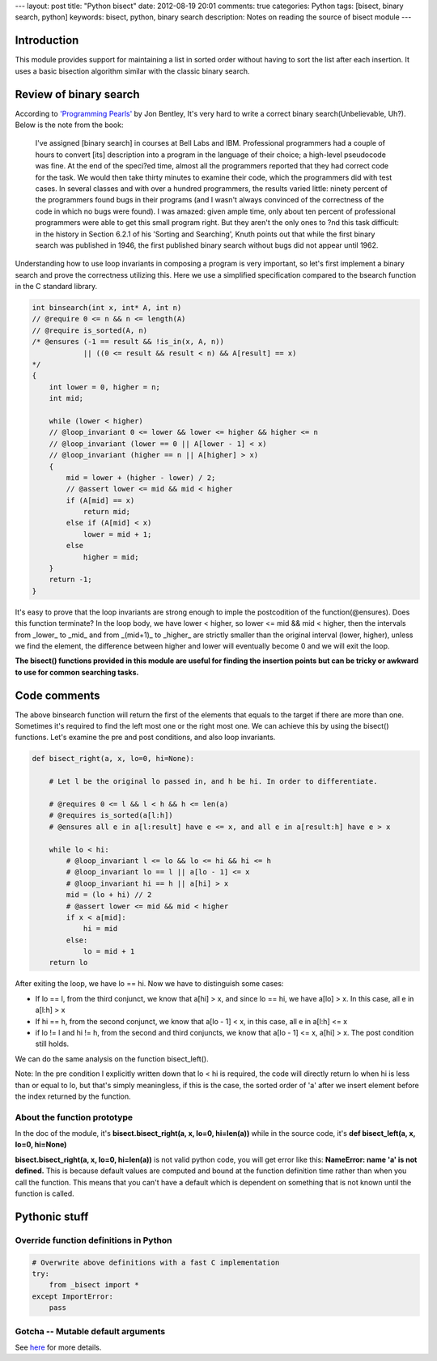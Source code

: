 ---
layout: post
title: "Python bisect"
date: 2012-08-19 20:01
comments: true
categories: Python
tags: [bisect, binary search, python]
keywords: bisect, python, binary search
description: Notes on reading the source of bisect module
---

Introduction
------------
This module provides support for maintaining a list in sorted order without
having to sort the list after each insertion. It uses a basic bisection
algorithm similar with the classic binary search.

Review of binary search
-----------------------
According to `'Programming Pearls'
<http://www.amazon.com/Programming-Pearls-2nd-Edition-Bentley/dp/0201657880/ref=sr_1_1?ie=UTF8&qid=1345379618&sr=8-1&keywords=programming+pearls>`_
by Jon Bentley, It's very hard to write a correct binary search(Unbelievable, Uh?).
Below is the note from the book:

.. highlights::

    I've assigned [binary search] in courses at Bell Labs and IBM.
    Professional programmers had a couple of hours to convert [its] description
    into a program in the language of their choice; a high-level pseudocode 
    was fine. At the end of the speci?ed time, almost all the programmers
    reported that they had correct code for the task. We would then take thirty
    minutes to examine their code, which the programmers did with test cases.
    In several classes and with over a hundred programmers, the results varied
    little: ninety percent of the programmers found bugs in their programs (and
    I wasn't always convinced of the correctness of the code in which no bugs were
    found). I was amazed: given ample time, only about ten percent of professional
    programmers were able to get this small program right. But they aren't the only
    ones to ?nd this task difficult: in the history in Section 6.2.1 of his
    'Sorting and Searching', Knuth points out that while the first binary search
    was published in 1946, the first published binary search without bugs did not
    appear until 1962.
	
Understanding how to use loop invariants in composing a program is very important,
so let's first implement a binary search and prove the correctness utilizing this.
Here we use a simplified specification compared to the bsearch function in the C
standard library.

.. code-block:: cpp

    int binsearch(int x, int* A, int n)
    // @require 0 <= n && n <= length(A)
    // @require is_sorted(A, n)
    /* @ensures (-1 == result && !is_in(x, A, n))
                || ((0 <= result && result < n) && A[result] == x)
    */
    {
        int lower = 0, higher = n;
        int mid;
        
        while (lower < higher)
        // @loop_invariant 0 <= lower && lower <= higher && higher <= n
        // @loop_invariant (lower == 0 || A[lower - 1] < x)
        // @loop_invariant (higher == n || A[higher] > x)
        {
            mid = lower + (higher - lower) / 2;
            // @assert lower <= mid && mid < higher
            if (A[mid] == x)
                return mid;
            else if (A[mid] < x)
                lower = mid + 1;
            else
                higher = mid;
        }
        return -1;
    }


It's easy to prove that the loop invariants are strong enough to imple the
postcodition of the function(@ensures). Does this function terminate? In the
loop body, we have lower < higher, so lower <= mid && mid < higher, then the
intervals from _lower_ to _mid_ and from _(mid+1)_ to _higher_ are strictly
smaller than the original interval (lower, higher), unless we find the element,
the difference between higher and lower will eventually become 0 and we will
exit the loop.

**The bisect() functions provided in this module are useful for finding the
insertion points but can be tricky or awkward to use for common searching
tasks.**

Code comments
-------------
The above binsearch function will return the first of the elements that equals
to the target if there are more than one. Sometimes it's required to find the
left most one or the right most one. We can achieve this by using the bisect()
functions. Let's examine the pre and post conditions, and also loop invariants.

.. code-block:: python

    def bisect_right(a, x, lo=0, hi=None):

        # Let l be the original lo passed in, and h be hi. In order to differentiate.
        
        # @requires 0 <= l && l < h && h <= len(a)
        # @requires is_sorted(a[l:h])
        # @ensures all e in a[l:result] have e <= x, and all e in a[result:h] have e > x
        
        while lo < hi:
            # @loop_invariant l <= lo && lo <= hi && hi <= h
            # @loop_invariant lo == l || a[lo - 1] <= x
            # @loop_invariant hi == h || a[hi] > x
            mid = (lo + hi) // 2
            # @assert lower <= mid && mid < higher
            if x < a[mid]:
                hi = mid
            else:
                lo = mid + 1
        return lo
	
After exiting the loop, we have lo == hi. Now we have to distinguish some cases:

- If lo == l, from the third conjunct, we know that a[hi] > x, and since lo == hi,
  we have a[lo] > x. In this case, all e in a[l:h] > x
- If hi == h, from the second conjunct, we know that a[lo - 1] < x, in this case,
  all e in a[l:h] <= x
- if lo != l and hi != h, from the second and third conjuncts, we know that
  a[lo - 1] <= x, a[hi] > x. The post condition still holds.
  

We can do the same analysis on the function bisect_left(). 


Note: In the pre condition I explicitly written down that lo < hi is required, the
code will directly return lo when hi is less than or equal to lo, but that's simply
meaningless, if this is the case, the sorted order of 'a' after we insert element
before the index returned by the function.

About the function prototype
~~~~~~~~~~~~~~~~~~~~~~~~~~~~
In the doc of the module, it's **bisect.bisect_right(a, x, lo=0, hi=len(a))**
while in the source code, it's **def bisect_left(a, x, lo=0, hi=None)**

**bisect.bisect_right(a, x, lo=0, hi=len(a))** is not valid python code, you will
get error like this: **NameError: name 'a' is not defined.** This is because default
values are computed and bound at the function definition time rather than when you
call the function. This means that you can't have a default which is dependent on
something that is not known until the function is called.

Pythonic stuff
--------------
Override function definitions in Python
~~~~~~~~~~~~~~~~~~~~~~~~~~~~~~~~~~~~~~~

.. code-block:: python

    # Overwrite above definitions with a fast C implementation
    try:
        from _bisect import *
    except ImportError:
        pass

Gotcha -- Mutable default arguments
~~~~~~~~~~~~~~~~~~~~~~~~~~~~~~~~~~~

See `here <http://stackoverflow.com/questions/1132941/least-astonishment-in-python-the-mutable-default-argument>`_
for more details.

